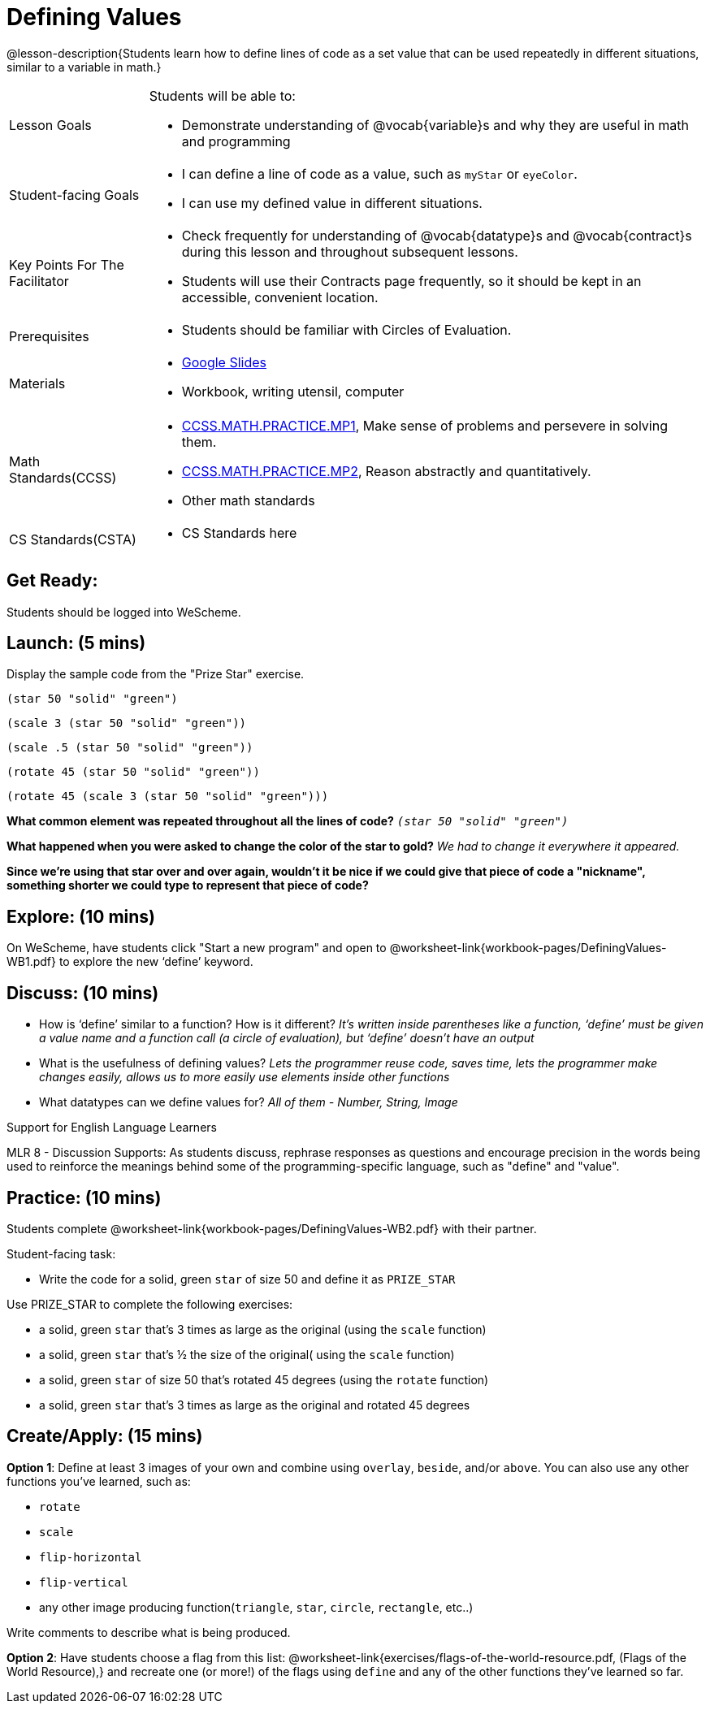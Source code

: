 = Defining Values

@lesson-description{Students learn how to define lines of code as a set value that can be used repeatedly in different situations, similar to a variable in math.}

[.left-header, cols="20a, 80a", stripes=none]
|===
| Lesson Goals 
| Students will be able to:

* Demonstrate understanding of @vocab{variable}s and why they are useful in math and programming 

|Student-facing Goals
|
* I can define a line of code as a value, such as `myStar` or `eyeColor`.
* I can use my defined value in different situations.

|Key Points For The Facilitator
|
* Check frequently for understanding of @vocab{datatype}s and @vocab{contract}s during this lesson and throughout subsequent lessons.

* Students will use their Contracts page frequently, so it should be kept in an accessible, convenient location.

|Prerequisites
|
* Students should be familiar with Circles of Evaluation.


|Materials
|
* https://docs.google.com/presentation/d/1l369za3UsTHj5bEw0IZIBoAEMdPnFDmsA5_oenwN8Cw/edit?usp=sharing[Google Slides]
* Workbook, writing utensil, computer
|===

[.left-header, cols="20a, 80a", stripes=none]
|===
|Math Standards(CCSS)
|
* http://www.corestandards.org/Math/Practice/MP1/[CCSS.MATH.PRACTICE.MP1],  Make sense of problems and persevere in solving them.
* http://www.corestandards.org/Math/Practice/MP2/[CCSS.MATH.PRACTICE.MP2], Reason abstractly and quantitatively.
* Other math standards

|CS Standards(CSTA)
|
* CS Standards here
|===


== Get Ready: 

Students should be logged into WeScheme.

== Launch: (5 mins)
Display the sample code from the "Prize Star" exercise.

`(star 50 "solid" "green")`

`(scale 3 (star 50 "solid" "green"))`

`(scale .5 (star 50 "solid" "green"))`

`(rotate 45 (star 50 "solid" "green"))`

`(rotate 45 (scale 3 (star 50 "solid" "green")))`

*What common element was repeated throughout all the lines of code?* `_(star 50 "solid" "green")_`

*What happened when you were asked to change the color of the star to gold?* _We had to change it everywhere it appeared._  

*Since we're using that star over and over again, wouldn't it be nice if we could give that piece of code a "nickname", something shorter we could type to represent that piece of code?*

== Explore: (10 mins)
On WeScheme, have students click "Start a new program" and open to @worksheet-link{workbook-pages/DefiningValues-WB1.pdf} to explore the new ‘define’ keyword.

== Discuss: (10 mins)
* How is ‘define’ similar to a function?  How is it different? 
_It’s written inside parentheses like a function, ‘define’ must be given a value name and a function call (a circle of evaluation), but ‘define’ doesn’t have an output_
* What is the usefulness of defining values? 
_Lets the programmer reuse code, saves time, lets the programmer make changes easily, allows us to more easily use elements inside other functions_
* What datatypes can we define values for? 
_All of them - Number, String, Image_

[.strategy-box]
.Support for English Language Learners
****
MLR 8 - Discussion Supports: As students discuss, rephrase responses as questions and encourage precision in the words being used to reinforce the meanings behind some of the programming-specific language, such as "define" and "value".
****

== Practice: (10 mins)
Students complete @worksheet-link{workbook-pages/DefiningValues-WB2.pdf} with their partner.

Student-facing task:

* Write the code for a solid, green `star` of size 50 and define it as `PRIZE_STAR`

Use PRIZE_STAR to complete the following exercises:

* a solid, green `star` that’s 3 times as large as the original (using the `scale` function)
* a solid, green `star` that’s ½ the size of the original( using the `scale` function)
* a solid, green `star` of size 50 that’s rotated 45 degrees (using the `rotate` function)
* a solid, green `star` that’s 3 times as large as the original and rotated 45 degrees

== Create/Apply: (15 mins) 

*Option 1*:
Define at least 3 images of your own and combine using `overlay`, `beside`, and/or `above`.  You can also use any other functions you've learned, such as:

* `rotate`
* `scale`
* `flip-horizontal`
* `flip-vertical`
* any other image producing function(`triangle`, `star`, `circle`, `rectangle`, etc..)

Write comments to describe what is being produced.

*Option 2*:
Have students choose a flag from this list: @worksheet-link{exercises/flags-of-the-world-resource.pdf, (Flags of the World Resource),} and recreate one (or more!) of the flags using `define` and any of the other functions they've learned so far.
